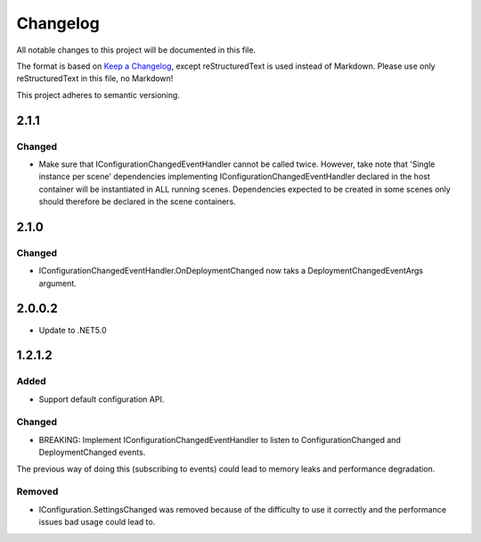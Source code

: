 ﻿=========
Changelog
=========

All notable changes to this project will be documented in this file.

The format is based on `Keep a Changelog <https://keepachangelog.com/en/1.0.0/>`_, except reStructuredText is used instead of Markdown.
Please use only reStructuredText in this file, no Markdown!

This project adheres to semantic versioning.

2.1.1
-----
Changed
*******
- Make sure that IConfigurationChangedEventHandler cannot be called twice. However, take note that 'Single instance per scene' dependencies implementing IConfigurationChangedEventHandler declared in the host container will be instantiated in ALL running scenes. Dependencies expected to be created in some scenes only should therefore be declared in the scene containers.
2.1.0
-----
Changed
*******
- IConfigurationChangedEventHandler.OnDeploymentChanged now taks a DeploymentChangedEventArgs argument.
2.0.0.2
----------
- Update to .NET5.0

1.2.1.2
-------
Added
*****
- Support default configuration API.

Changed
*******
- BREAKING: Implement IConfigurationChangedEventHandler to listen to ConfigurationChanged and DeploymentChanged events. 
The previous way of doing this (subscribing to events) could lead to memory leaks and performance degradation.

Removed
*******
- IConfiguration.SettingsChanged was removed because of the difficulty to use it correctly and the performance issues bad usage could lead to.

